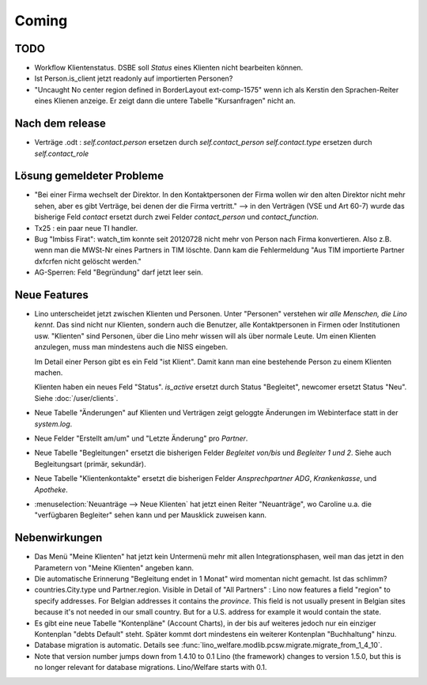 Coming
======

TODO
----

- Workflow Klientenstatus. 
  DSBE soll `Status` eines Klienten nicht bearbeiten können. 

- Ist Person.is_client jetzt readonly auf importierten Personen? 

- "Uncaught No center region defined in BorderLayout ext-comp-1575"
  wenn ich als Kerstin den Sprachen-Reiter eines Klienen anzeige. 
  Er zeigt dann die untere Tabelle "Kursanfragen" nicht an.

Nach dem release
----------------

- Verträge .odt : 
  `self.contact.person` ersetzen durch `self.contact_person` 
  `self.contact.type` ersetzen durch `self.contact_role` 

Lösung gemeldeter Probleme
--------------------------

- "Bei einer Firma wechselt der Direktor. 
  In den Kontaktpersonen der Firma wollen wir den alten Direktor nicht mehr sehen,
  aber es gibt Verträge, bei denen der die Firma vertritt."
  --> in den Verträgen (VSE und Art 60-7) wurde das bisherige 
  Feld `contact` ersetzt durch zwei Felder `contact_person` 
  und `contact_function`. 
  
- Tx25 : ein paar neue TI handler.  
  
- Bug "Imbiss Firat": watch_tim konnte seit 20120728 nicht mehr von 
  Person nach Firma konvertieren. Also z.B. wenn man die MWSt-Nr 
  eines Partners in TIM löschte. Dann kam die Fehlermeldung 
  "Aus TIM importierte Partner d\xfcrfen nicht gelöscht werden."

- AG-Sperren: Feld "Begründung" darf jetzt leer sein.  

Neue Features
--------------

- Lino unterscheidet jetzt zwischen Klienten und Personen.
  Unter "Personen" verstehen wir *alle Menschen, die Lino kennt*. 
  Das sind nicht nur Klienten, sondern auch die Benutzer, 
  alle Kontaktpersonen in Firmen oder Institutionen usw.
  "Klienten" sind Personen, über die Lino mehr wissen will als über normale 
  Leute. Um einen Klienten anzulegen, muss man mindestens auch die NISS eingeben.
  
  Im Detail einer Person gibt es ein Feld "ist Klient". 
  Damit kann man eine bestehende Person zu einem Klienten machen.
  
  Klienten haben ein neues Feld "Status". 
  `is_active` ersetzt durch Status "Begleitet", 
  newcomer ersetzt Status "Neu".
  Siehe :doc:`/user/clients`.
  
- Neue Tabelle "Änderungen" auf Klienten und Verträgen zeigt 
  geloggte Änderungen im Webinterface statt in der `system.log`.

- Neue Felder "Erstellt am/um" und "Letzte Änderung" pro `Partner`.
  
- Neue Tabelle "Begleitungen" ersetzt die bisherigen Felder `Begleitet von/bis` und 
  `Begleiter 1 und 2`. Siehe auch Begleitungsart (primär, sekundär). 
  
- Neue Tabelle "Klientenkontakte" ersetzt die bisherigen Felder 
  `Ansprechpartner ADG`,  `Krankenkasse`, und `Apotheke`.
  
- :menuselection:`Neuanträge --> Neue Klienten` hat jetzt einen Reiter "Neuanträge", 
  wo Caroline u.a. die "verfügbaren Begleiter" sehen kann und per Mausklick zuweisen kann.
  
Nebenwirkungen  
--------------

- Das Menü "Meine Klienten" hat jetzt kein Untermenü mehr mit allen 
  Integrationsphasen, weil man das jetzt in den Parametern von 
  "Meine Klienten" angeben kann. 
  
- Die automatische Erinnerung "Begleitung endet in 1 Monat" wird momentan 
  nicht gemacht. Ist das schlimm?
  
- countries.City.type und Partner.region.
  Visible in Detail of "All Partners" : Lino now features a field "region" 
  to specify addresses. For Belgian addresses it contains the *province*.
  This field is not usually present in Belgian sites because it's not needed 
  in our small country. But for a U.S. address 
  for example it would contain the state.

- Es gibt eine neue Tabelle "Kontenpläne" (Account Charts), in der bis 
  auf weiteres jedoch nur ein einziger Kontenplan "debts Default" steht. 
  Später kommt dort mindestens ein weiterer Kontenplan "Buchhaltung" hinzu.
 
- Database migration is automatic.
  Details see :func:`lino_welfare.modlib.pcsw.migrate.migrate_from_1_4_10`.
  
- Note that version number jumps down from 1.4.10 to 0.1
  Lino (the framework) changes to version 1.5.0, but this is no longer relevant 
  for database migrations. Lino/Welfare starts with 0.1.
  